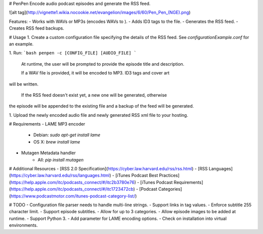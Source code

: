 # PenPen
Encode audio podcast episodes and generate the RSS feed.

![alt tag](http://vignette1.wikia.nocookie.net/evangelion/images/6/60/Pen_Pen_(NGE).png)

Features:
- Works with WAVs or MP3s (encodes WAVs to ).
- Adds ID3 tags to the file.
- Generates the RSS feed.
- Creates RSS feed backups.

# Usage
1. Create a custom configuration file specifying the details of the RSS feed. See `configurationExample.conf` for an example.

1. Run:
```bash
penpen -c [CONFIG_FILE] [AUDIO_FILE]
```
  At runtime, the user will be prompted to provide the episode title and description.

  If a WAV file is provided, it will be encoded to MP3. ID3 tags and cover art
will be written.

  If the RSS feed doesn't exist yet, a new one will be generated, otherwise
the episode will be appended to the existing file and a backup of the feed will be generated.

1. Upload the newly encoded audio file and newly generated RSS xml file to
your hosting.


# Requirements
- LAME MP3 encoder
    - Debian: `sudo apt-get install lame`
    - OS X: `brew install lame`
- Mutagen Metadata handler
    - All: `pip install mutagen`


# Additional Resources
- [RSS 2.0 Specification](https://cyber.law.harvard.edu/rss/rss.html)
- [RSS Languages](https://cyber.law.harvard.edu/rss/languages.html)
- [iTunes Podcast Best Practices](https://help.apple.com/itc/podcasts_connect/#/itc2b3780e76)
- [iTunes Podcast Requirements](https://help.apple.com/itc/podcasts_connect/#/itc1723472cb)
- [Podcast Categories](https://www.podcastmotor.com/itunes-podcast-category-list/)


# TODO
- Configuration file parser needs to handle multi-line strings.
- Support links in tag values.
- Enforce subtitle 255 character limit.
- Support episode subtitles.
- Allow for up to 3 categories.
- Allow episode images to be added at runtime.
- Support Python 3.
- Add parameter for LAME encoding options.
- Check on installation into virtual environments.


